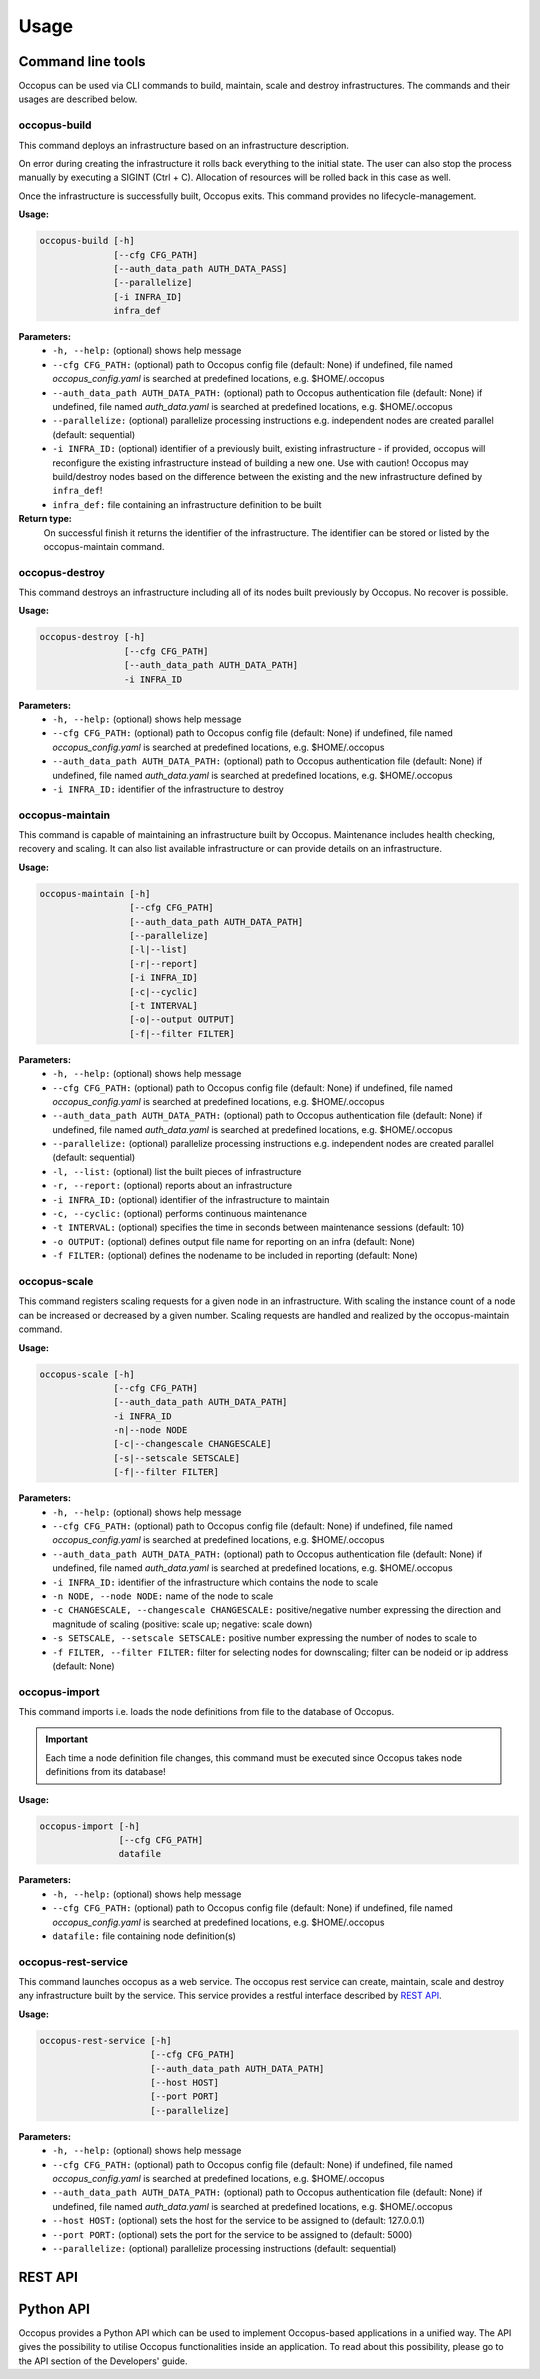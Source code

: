 .. _api-user:

Usage
=====

.. _api-user_cli:

Command line tools
------------------

Occopus can be used via CLI commands to build, maintain, scale and destroy infrastructures. The commands and their usages are described below.

.. _api-user_buildcommand:

occopus-build
~~~~~~~~~~~~~

This command deploys an infrastructure based on an infrastructure description.

On error during creating the infrastructure it rolls back everything to the
initial state. The user can also stop the process manually by executing a SIGINT
(Ctrl + C). Allocation of resources will be rolled back in this case as well.

Once the infrastructure is successfully built, Occopus exits. This command provides no lifecycle-management.

**Usage:** 

.. code:: yaml

 occopus-build [-h] 
               [--cfg CFG_PATH] 
               [--auth_data_path AUTH_DATA_PASS] 
               [--parallelize]
               [-i INFRA_ID]
               infra_def

**Parameters:**
    * ``-h, --help:`` (optional) shows help message
    * ``--cfg CFG_PATH:`` (optional) path to Occopus config file (default: None) if undefined, file named *occopus_config.yaml* is searched at predefined locations, e.g. $HOME/.occopus
    * ``--auth_data_path AUTH_DATA_PATH:`` (optional) path to Occopus authentication file (default: None) if undefined, file named *auth_data.yaml* is searched at predefined locations, e.g. $HOME/.occopus
    * ``--parallelize:`` (optional) parallelize processing instructions e.g. independent nodes are created parallel (default: sequential)
    * ``-i INFRA_ID:`` (optional) identifier of a previously built, existing infrastructure - if provided, occopus will reconfigure the existing infrastructure instead of building a new one. Use with caution! Occopus may build/destroy nodes based on the difference between the existing and the new infrastructure defined by ``infra_def``!
    * ``infra_def:`` file containing an infrastructure definition to be built

**Return type:**
    On successful finish it returns the identifier of the infrastructure. The identifier can be stored or listed by the occopus-maintain command. 

occopus-destroy
~~~~~~~~~~~~~~~

This command destroys an infrastructure including all of its nodes built previously by Occopus. No recover is possible.

**Usage:** 

.. code:: yaml

 occopus-destroy [-h] 
                 [--cfg CFG_PATH] 
                 [--auth_data_path AUTH_DATA_PATH] 
                 -i INFRA_ID

**Parameters:**
    * ``-h, --help:`` (optional) shows help message
    * ``--cfg CFG_PATH:`` (optional) path to Occopus config file (default: None) if undefined, file named *occopus_config.yaml* is searched at predefined locations, e.g. $HOME/.occopus
    * ``--auth_data_path AUTH_DATA_PATH:`` (optional) path to Occopus authentication file (default: None) if undefined, file named *auth_data.yaml* is searched at predefined locations, e.g. $HOME/.occopus
    * ``-i INFRA_ID:`` identifier of the infrastructure to destroy

occopus-maintain
~~~~~~~~~~~~~~~~

This command is capable of maintaining an infrastructure built by Occopus. Maintenance includes health checking, recovery and scaling. It can also list available infrastructure or can provide details on an infrastructure.

**Usage:** 

.. code:: yaml

 occopus-maintain [-h] 
                  [--cfg CFG_PATH] 
                  [--auth_data_path AUTH_DATA_PATH] 
                  [--parallelize]
                  [-l|--list] 
                  [-r|--report]
                  [-i INFRA_ID] 
                  [-c|--cyclic] 
                  [-t INTERVAL]
                  [-o|--output OUTPUT]
                  [-f|--filter FILTER]

**Parameters:**
    * ``-h, --help:`` (optional) shows help message
    * ``--cfg CFG_PATH:`` (optional) path to Occopus config file (default: None) if undefined, file named *occopus_config.yaml* is searched at predefined locations, e.g. $HOME/.occopus
    * ``--auth_data_path AUTH_DATA_PATH:`` (optional) path to Occopus authentication file (default: None) if undefined, file named *auth_data.yaml* is searched at predefined locations, e.g. $HOME/.occopus
    * ``--parallelize:`` (optional) parallelize processing instructions e.g. independent nodes are created parallel (default: sequential)
    * ``-l, --list:`` (optional) list the built pieces of infrastructure
    * ``-r, --report:`` (optional) reports about an infrastructure
    * ``-i INFRA_ID:`` (optional) identifier of the infrastructure to maintain
    * ``-c, --cyclic:`` (optional) performs continuous maintenance
    * ``-t INTERVAL:`` (optional) specifies the time in seconds between maintenance sessions (default: 10)
    * ``-o OUTPUT:`` (optional) defines output file name for reporting on an infra (default: None)
    * ``-f FILTER:`` (optional) defines the nodename to be included in reporting (default: None)

.. _api-user_scalecommand:
    
occopus-scale
~~~~~~~~~~~~~

This command registers scaling requests for a given node in an infrastructure. With scaling the instance count of a node can be increased or decreased by a given number. Scaling requests are handled and realized by the occopus-maintain command.

**Usage:** 

.. code:: yaml

 occopus-scale [-h] 
               [--cfg CFG_PATH]
               [--auth_data_path AUTH_DATA_PATH] 
               -i INFRA_ID 
               -n|--node NODE 
               [-c|--changescale CHANGESCALE]
               [-s|--setscale SETSCALE]
               [-f|--filter FILTER]

**Parameters:**
    * ``-h, --help:`` (optional) shows help message
    * ``--cfg CFG_PATH:`` (optional) path to Occopus config file (default: None) if undefined, file named *occopus_config.yaml* is searched at predefined locations, e.g. $HOME/.occopus
    * ``--auth_data_path AUTH_DATA_PATH:`` (optional) path to Occopus authentication file (default: None) if undefined, file named *auth_data.yaml* is searched at predefined locations, e.g. $HOME/.occopus
    * ``-i INFRA_ID:`` identifier of the infrastructure which contains the node to scale
    * ``-n NODE, --node NODE:`` name of the node to scale
    * ``-c CHANGESCALE, --changescale CHANGESCALE:`` positive/negative number expressing the direction and magnitude of scaling (positive: scale up; negative: scale down)
    * ``-s SETSCALE, --setscale SETSCALE:`` positive number expressing the number of nodes to scale to
    * ``-f FILTER, --filter FILTER:`` filter for selecting nodes for downscaling; filter can be nodeid or ip address (default: None)

occopus-import
~~~~~~~~~~~~~~

This command imports i.e. loads the node definitions from file to the database of Occopus. 

.. important::

  Each time a node definition file changes, this command must be executed since Occopus takes node definitions from its database!

**Usage:**

.. code:: yaml

 occopus-import [-h] 
                [--cfg CFG_PATH] 
                datafile

**Parameters:**
    * ``-h, --help:`` (optional) shows help message
    * ``--cfg CFG_PATH:`` (optional) path to Occopus config file (default: None) if undefined, file named *occopus_config.yaml* is searched at predefined locations, e.g. $HOME/.occopus
    * ``datafile:`` file containing node definition(s)

occopus-rest-service
~~~~~~~~~~~~~~~~~~~~

This command launches occopus as a web service. The occopus rest service can create, maintain, scale and destroy any infrastructure built by the service. This service provides a restful interface described by `REST API`_.

**Usage:** 

.. code:: yaml

 occopus-rest-service [-h] 
                      [--cfg CFG_PATH] 
                      [--auth_data_path AUTH_DATA_PATH] 
                      [--host HOST]
                      [--port PORT]
                      [--parallelize]

**Parameters:**
    * ``-h, --help:`` (optional) shows help message
    * ``--cfg CFG_PATH:`` (optional) path to Occopus config file (default: None) if undefined, file named *occopus_config.yaml* is searched at predefined locations, e.g. $HOME/.occopus
    * ``--auth_data_path AUTH_DATA_PATH:`` (optional) path to Occopus authentication file (default: None) if undefined, file named *auth_data.yaml* is searched at predefined locations, e.g. $HOME/.occopus
    * ``--host HOST:`` (optional) sets the host for the service to be assigned to (default: 127.0.0.1)
    * ``--port PORT:`` (optional) sets the port for the service to be assigned to (default: 5000)
    * ``--parallelize:`` (optional) parallelize processing instructions (default: sequential)

.. _api-user_rest:

REST API
--------

.. autoflask:: occo.api.rest:app
   :endpoints: 
   :include-empty-docstring:

.. _api-user_lib:

Python API
----------

Occopus provides a Python API which can be used to implement Occopus-based applications in a unified way. The API gives the possibility to utilise Occopus functionalities inside an application. To read about this possibility, please go to the API section of the Developers' guide.

